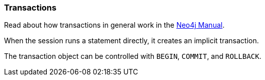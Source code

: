 [[transactions]]
=== Transactions

Read about how transactions in general work in the http://neo4j.com/docs/stable/transactions.html[Neo4j Manual].

When the session runs a statement directly, it creates an implicit transaction.

The transaction object can be controlled with `BEGIN`, `COMMIT`, and `ROLLBACK`.


